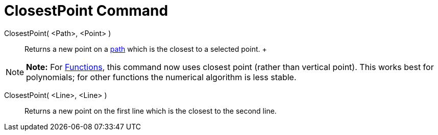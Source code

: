 = ClosestPoint Command

ClosestPoint( <Path>, <Point> )::
  Returns a new point on a xref:/Geometric_Objects.adoc[path] which is the closest to a selected point.
  +

[NOTE]

====

*Note:* For xref:/Functions.adoc[Functions], this command now uses closest point (rather than vertical point). This
works best for polynomials; for other functions the numerical algorithm is less stable.

====

ClosestPoint( <Line>, <Line> )::
  Returns a new point on the first line which is the closest to the second line.
